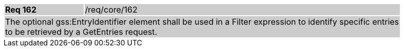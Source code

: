 [width="90%",cols="20%,80%"]
|===
|*Req 162* {set:cellbgcolor:#CACCCE}|/req/core/162
2+|The optional gss:EntryIdentifier element shall be used in a Filter expression to identify specific entries to be retrieved by a GetEntries request.
|===
